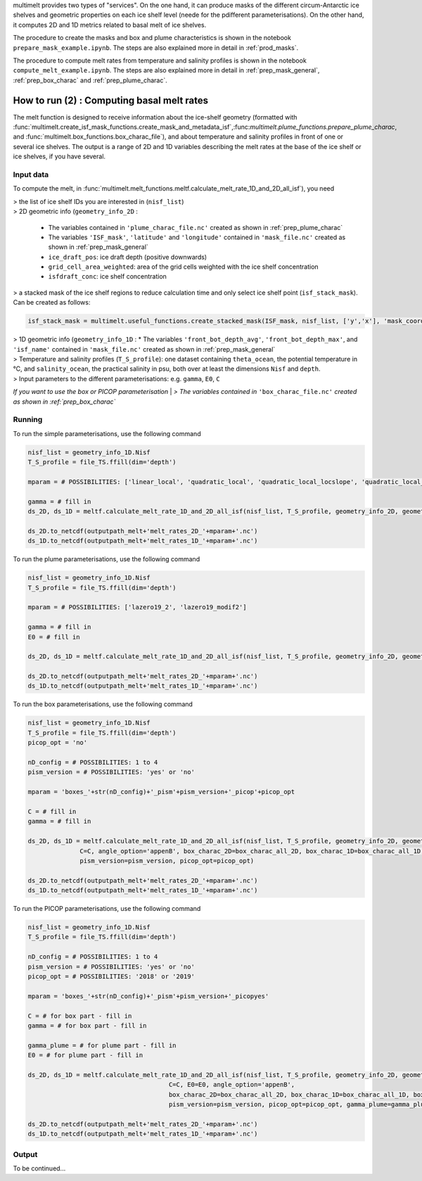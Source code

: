 .. _prod_melt:

multimelt provides two types of "services". On the one hand, it can produce masks of the different circum-Antarctic ice shelves and geometric properties on each ice shelf level (neede for the pdifferent parameterisations). On the other hand, it computes 2D and 1D metrics related to basal melt of ice shelves.

The procedure to create the masks and box and plume characteristics is shown in the notebook ``prepare_mask_example.ipynb``. The steps are also explained more in detail in :ref:`prod_masks`.

The procedure to compute melt rates from temperature and salinity profiles is shown in the notebook ``compute_melt_example.ipynb``. The steps are also explained more in detail in :ref:`prep_mask_general`, :ref:`prep_box_charac` and :ref:`prep_plume_charac`.

How to run (2) : Computing basal melt rates
===========================================

The melt function is designed to receive information about the ice-shelf geometry (formatted with :func:`multimelt.create_isf_mask_functions.create_mask_and_metadata_isf`,:func:`multimelt.plume_functions.prepare_plume_charac`, and :func:`multimelt.box_functions.box_charac_file`),  and about temperature and salinity profiles in front of one or several ice shelves. The output is a range of 2D and 1D variables describing the melt rates at the base of the ice shelf or ice shelves, if you have several. 

Input data
^^^^^^^^^^

To compute the melt, in :func:`multimelt.melt_functions.meltf.calculate_melt_rate_1D_and_2D_all_isf`), you need

| > the list of ice shelf IDs you are interested in (``nisf_list``)


| > 2D geometric info (``geometry_info_2D`` : 

    * The variables contained in ``'plume_charac_file.nc'`` created as shown in :ref:`prep_plume_charac`
    * The variables ``'ISF_mask'``, ``'latitude'`` and ``'longitude'`` contained in ``'mask_file.nc'`` created as shown in :ref:`prep_mask_general`
    * ``ice_draft_pos``: ice draft depth (positive downwards)
    * ``grid_cell_area_weighted``: area of the grid cells weighted with the ice shelf concentration
    * ``isfdraft_conc``: ice shelf concentration
    
| > a stacked mask of the ice shelf regions to reduce calculation time and only select ice shelf point (``isf_stack_mask``). Can be created as follows:

.. code-block:: python

    isf_stack_mask = multimelt.useful_functions.create_stacked_mask(ISF_mask, nisf_list, ['y','x'], 'mask_coord')

    
| > 1D geometric info (``geometry_info_1D`` : 
    * The variables ``'front_bot_depth_avg'``, ``'front_bot_depth_max'``, and ``'isf_name'`` contained in ``'mask_file.nc'`` created as shown in :ref:`prep_mask_general`
    
| > Temperature and salinity profiles (``T_S_profile``): one dataset containing ``theta_ocean``, the potential temperature in °C, and ``salinity_ocean``, the practical salinity in psu, both over at least the dimensions ``Nisf`` and ``depth``.

| > Input parameters to the different parameterisations: e.g. ``gamma``, ``E0``, ``C``

*If you want to use the box or PICOP parameterisation*
| *> The variables contained in* ``'box_charac_file.nc'`` *created as shown in :ref:`prep_box_charac`*


Running
^^^^^^^

To run the simple parameterisations, use the following command

.. code-block:: python

    nisf_list = geometry_info_1D.Nisf
    T_S_profile = file_TS.ffill(dim='depth')

    mparam = # POSSIBILITIES: ['linear_local', 'quadratic_local', 'quadratic_local_locslope', 'quadratic_local_cavslope', 'quadratic_mixed_mean', 'quadratic_mixed_locslope','quadratic_mixed_cavslope'] 

    gamma = # fill in
    ds_2D, ds_1D = meltf.calculate_melt_rate_1D_and_2D_all_isf(nisf_list, T_S_profile, geometry_info_2D, geometry_info_1D, isf_stack_mask, mparam, gamma, U_param=True)

    ds_2D.to_netcdf(outputpath_melt+'melt_rates_2D_'+mparam+'.nc')
    ds_1D.to_netcdf(outputpath_melt+'melt_rates_1D_'+mparam+'.nc')

To run the plume parameterisations, use the following command

.. code-block:: python

    nisf_list = geometry_info_1D.Nisf
    T_S_profile = file_TS.ffill(dim='depth')

    mparam = # POSSIBILITIES: ['lazero19_2', 'lazero19_modif2']

    gamma = # fill in
    E0 = # fill in

    ds_2D, ds_1D = meltf.calculate_melt_rate_1D_and_2D_all_isf(nisf_list, T_S_profile, geometry_info_2D, geometry_info_1D, isf_stack_mask, mparam, gamma, E0=E0, verbose=True)

    ds_2D.to_netcdf(outputpath_melt+'melt_rates_2D_'+mparam+'.nc')
    ds_1D.to_netcdf(outputpath_melt+'melt_rates_1D_'+mparam+'.nc')

To run the box parameterisations, use the following command

.. code-block:: python

    nisf_list = geometry_info_1D.Nisf
    T_S_profile = file_TS.ffill(dim='depth') 
    picop_opt = 'no'

    nD_config = # POSSIBILITIES: 1 to 4
    pism_version = # POSSIBILITIES: 'yes' or 'no'

    mparam = 'boxes_'+str(nD_config)+'_pism'+pism_version+'_picop'+picop_opt

    C = # fill in
    gamma = # fill in

    ds_2D, ds_1D = meltf.calculate_melt_rate_1D_and_2D_all_isf(nisf_list, T_S_profile, geometry_info_2D, geometry_info_1D, isf_stack_mask, mparam, gamma,
                  C=C, angle_option='appenB', box_charac_2D=box_charac_all_2D, box_charac_1D=box_charac_all_1D, box_tot=nD_config, box_tot_option='nD_config', 
                  pism_version=pism_version, picop_opt=picop_opt)

    ds_2D.to_netcdf(outputpath_melt+'melt_rates_2D_'+mparam+'.nc')
    ds_1D.to_netcdf(outputpath_melt+'melt_rates_1D_'+mparam+'.nc')
    
To run the PICOP parameterisations, use the following command

.. code-block:: python

    nisf_list = geometry_info_1D.Nisf
    T_S_profile = file_TS.ffill(dim='depth') 

    nD_config = # POSSIBILITIES: 1 to 4    
    pism_version = # POSSIBILITIES: 'yes' or 'no'
    picop_opt = # POSSIBILITIES: '2018' or '2019'

    mparam = 'boxes_'+str(nD_config)+'_pism'+pism_version+'_picopyes'

    C = # for box part - fill in
    gamma = # for box part - fill in

    gamma_plume = # for plume part - fill in
    E0 = # for plume part - fill in

    ds_2D, ds_1D = meltf.calculate_melt_rate_1D_and_2D_all_isf(nisf_list, T_S_profile, geometry_info_2D, geometry_info_1D, isf_stack_mask, mparam, gamma,
                                          C=C, E0=E0, angle_option='appenB',
                                          box_charac_2D=box_charac_all_2D, box_charac_1D=box_charac_all_1D, box_tot=nD_config, box_tot_option='nD_config', 
                                          pism_version=pism_version, picop_opt=picop_opt, gamma_plume=gamma_plume)

    ds_2D.to_netcdf(outputpath_melt+'melt_rates_2D_'+mparam+'.nc')
    ds_1D.to_netcdf(outputpath_melt+'melt_rates_1D_'+mparam+'.nc')

Output
^^^^^^

To be continued...

